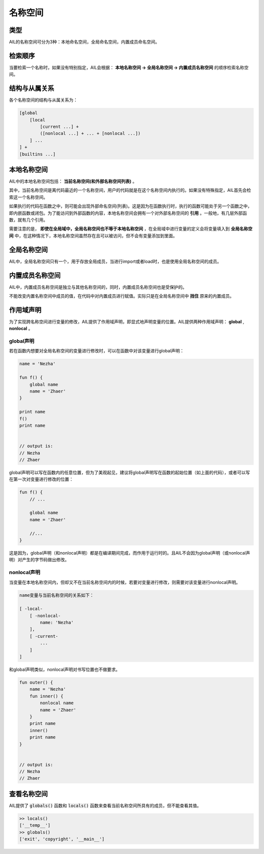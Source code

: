 名称空间
########


类型
++++

AIL的名称空间可分为3种：本地命名空间，全局命名空间，内置成员命名空间。


检索顺序
++++++++

当要检索一个名称时，如果没有特别指定，AIL会根据： **本地名称空间 → 全局名称空间 → 内置成员名称空间** 的顺序检索名称空间。


结构与从属关系
++++++++++++++

各个名称空间的结构与从属关系为：

.. code::
    
    [global 
        [local 
            [current ...] + 
            ([nonlocal ...] + ... + [nonlocal ...])
        ] ...
    ] + 
    [builtins ...]


本地名称空间
++++++++++++

AIL中的本地名称空间包括： **当前名称空间(和外部名称空间列表)** 。

其中，当前名称空间是离代码最近的一个名称空间，用户的代码就是在这个名称空间内执行的。如果没有特殊指定，AIL首先会检索这一个名称空间。

如果执行的代码在函数之中，则可能会出现外部命名空间(列表)。这是因为在函数执行时，执行的函数可能处于另一个函数之中，即内嵌函数或闭包。为了能访问到外部函数的内容，本地名称空间会拥有一个对外部名称空间的 **引用** 。一般地，有几层外部函数，就有几个引用。

需要注意的是， **即使在全局域中，全局名称空间也不等于本地名称空间** ，在全局域中进行变量的定义会将变量填入到 **全局名称空间** 中，在这种情况下，本地名称空间虽然存在且可以被访问，但不会有变量添加到里面。


全局名称空间
++++++++++++

AIL中，全局名称空间只有一个，用于存放全局成员，当进行import或者load时，也是使用全局名称空间的成员。


内置成员名称空间
++++++++++++++++

AIL中，内置成员名称空间是独立与其他名称空间的，同时，内置成员名称空间也是受保护的。

不能改变内置名称空间中成员的值，在代码中对内置成员进行赋值。实际只是在全局名称空间中 **挡住** 原来的内置成员。


作用域声明
++++++++++

为了实现跨名称空间进行变量的修改，AIL提供了作用域声明，即显式地声明变量的位置。AIL提供两种作用域声明： **global** , **nonlocal** 。

global声明
~~~~~~~~~~

若在函数内想要对全局名称空间的变量进行修改时，可以在函数中对该变量进行global声明：

.. code::
    
    name = 'Nezha'

    fun f() {
        global name
        name = 'Zhaer'
    }

    print name
    f()
    print name


    // output is:
    // Nezha
    // Zhaer


global声明可以写在函数内的任意位置，但为了美观起见，建议将global声明写在函数的起始位置（如上面的代码），或者可以写在第一次对变量进行修改的位置：

.. code::
    
    fun f() {
        // ...

        global name
        name = 'Zhaer'

        //...
    }


这是因为，global声明（和nonlocal声明）都是在编译期间完成，而作用于运行时的。且AIL不会因为global声明（或nonlocal声明）对产生的字节码做出修改。



nonlocal声明
~~~~~~~~~~~~

当变量在本地名称空间内，但却又不在当前名称空间内的时候，若要对变量进行修改，则需要对该变量进行nonlocal声明。

.. code::

    name变量与当前名称空间的关系如下：

    [ -local-
        [ -nonlocal-
            name: 'Nezha'
        ],
        [ -current-
            ...
        ]
    ]


和global声明类似，nonlocal声明对书写位置也不做要求。

.. code::

    fun outer() {
        name = 'Nezha'
        fun inner() {
            nonlocal name
            name = 'Zhaer'
        }
        print name
        inner()
        print name
    }

    
    // output is:
    // Nezha
    // Zhaer



查看名称空间
++++++++++++

AIL提供了 :code:`globals()` 函数和 :code:`locals()` 函数来查看当前名称空间所具有的成员，但不能查看其值。

.. code::

    >> locals()
    ['__temp__']
    >> globals()
    ['exit', 'copyright', '__main__']

